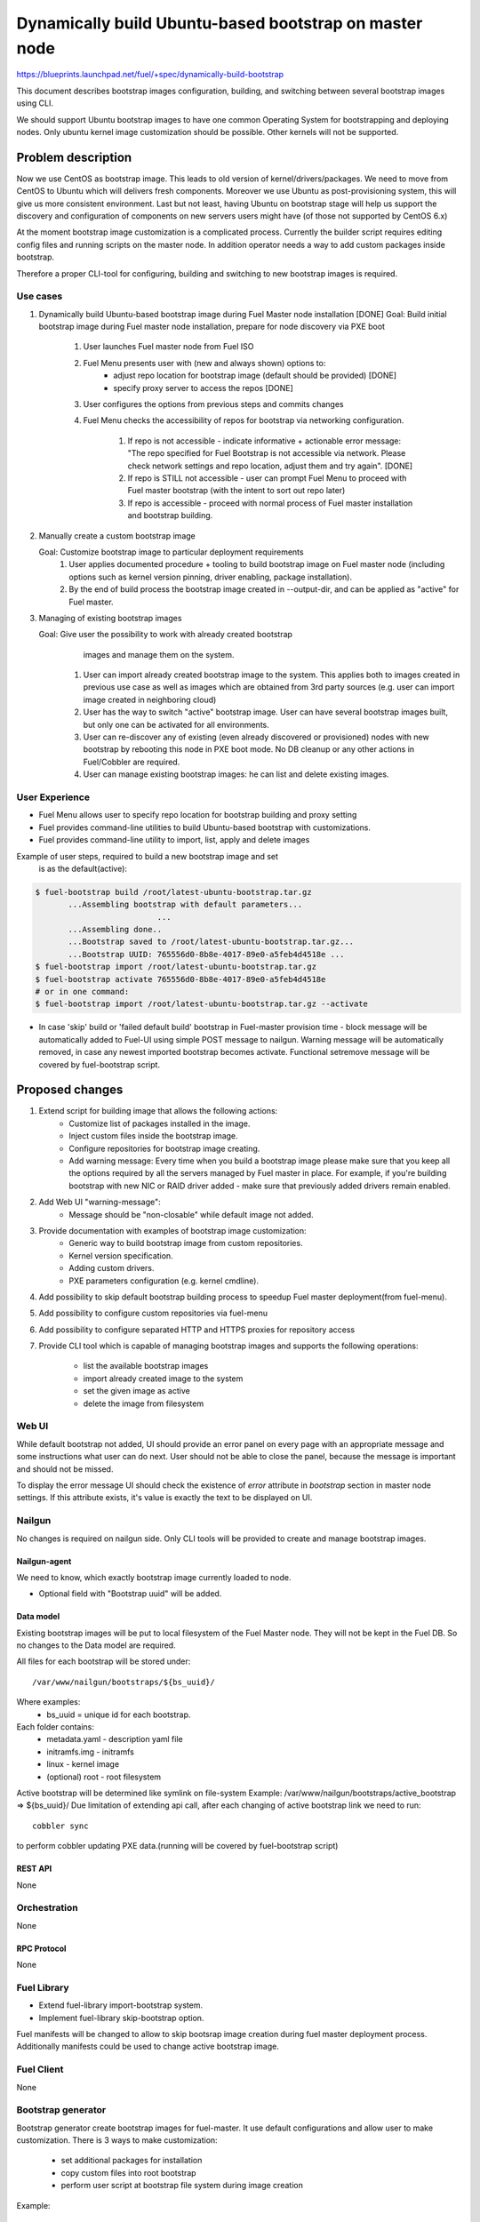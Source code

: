 ..
 This work is licensed under a Creative Commons Attribution 3.0 Unported
 License.

 http://creativecommons.org/licenses/by/3.0/legalcode

=======================================================
Dynamically build Ubuntu-based bootstrap on master node
=======================================================

https://blueprints.launchpad.net/fuel/+spec/dynamically-build-bootstrap


This document describes bootstrap images configuration,
building, and switching between several bootstrap images
using CLI.

We should support Ubuntu bootstrap images to have one common Operating System
for bootstrapping and deploying nodes. Only ubuntu kernel image customization
should be possible. Other kernels will not be supported.

-------------------
Problem description
-------------------

Now we use CentOS as bootstrap image. This leads to old
version of kernel/drivers/packages. We need to move from CentOS to Ubuntu
which will delivers fresh components.
Moreover we use Ubuntu as post-provisioning system,
this will give us more consistent environment.
Last but not least, having Ubuntu on bootstrap stage will help us support
the discovery and configuration of components on new servers users might have
(of those not supported by CentOS 6.x)

At the moment bootstrap image customization is a complicated process.
Currently the builder script requires editing config files and running scripts
on the master node.
In addition operator needs a way to add custom packages inside bootstrap.

Therefore a proper CLI-tool for configuring, building
and switching to new bootstrap images is required.

Use cases
=========

#. Dynamically build Ubuntu-based bootstrap image during
   Fuel Master node installation [DONE]
   Goal: Build initial bootstrap image during Fuel master node installation,
   prepare for node discovery via PXE boot

    #. User launches Fuel master node from Fuel ISO
    #. Fuel Menu presents user with (new and always shown) options to:
        * adjust repo location for bootstrap image
          (default should be provided) [DONE]
        * specify proxy server to access the repos [DONE]
    #. User configures the options from previous steps and commits changes
    #. Fuel Menu checks the accessibility of repos for bootstrap
       via networking configuration.

        #. If repo is not accessible - indicate informative + actionable
           error message: "The repo specified for Fuel Bootstrap
           is not accessible via network. Please check network settings
           and repo location, adjust them and try again". [DONE]
        #. If repo is STILL not accessible - user can prompt Fuel Menu to
           proceed with Fuel master bootstrap
           (with the intent to sort out repo later)
        #. If repo is accessible - proceed with normal process of
           Fuel master installation and bootstrap building.

#. Manually create a custom bootstrap image

   Goal: Customize bootstrap image to particular deployment requirements
    #. User applies documented procedure + tooling to build bootstrap image
       on Fuel master node (including options such as kernel version pinning,
       driver enabling, package installation).
    #. By the end of build process the bootstrap image created in
       --output-dir, and can be applied as "active" for Fuel master.

#. Managing of existing bootstrap images

   Goal: Give user the possibility to work with already created bootstrap
         images and manage them on the system.

    #. User can import already created bootstrap image to the system. This
       applies both to images created in previous use case as well as images
       which are obtained from 3rd party sources
       (e.g. user can import image created in neighboring cloud)
    #. User has the way to switch "active" bootstrap image.
       User can have several bootstrap images built, but only one can
       be activated for all environments.
    #. User can re-discover any of existing (even already discovered or
       provisioned) nodes with new bootstrap by rebooting this node in PXE boot
       mode. No DB cleanup or any other actions in Fuel/Cobbler are required.
    #. User can manage existing bootstrap images: he can list and delete
       existing images.

User Experience
===============

* Fuel Menu allows user to specify repo location for bootstrap building
  and proxy setting

* Fuel provides command-line utilities to build Ubuntu-based bootstrap
  with customizations.

* Fuel provides command-line utility to import, list, apply and delete images

Example of user steps, required to build a new bootstrap image and set
  is as the default(active):

.. code-block:: bash

  $ fuel-bootstrap build /root/latest-ubuntu-bootstrap.tar.gz
         ...Assembling bootstrap with default parameters...
                            ...
         ...Assembling done..
         ...Bootstrap saved to /root/latest-ubuntu-bootstrap.tar.gz...
         ...Bootstrap UUID: 765556d0-8b8e-4017-89e0-a5feb4d4518e ...
  $ fuel-bootstrap import /root/latest-ubuntu-bootstrap.tar.gz
  $ fuel-bootstrap activate 765556d0-8b8e-4017-89e0-a5feb4d4518e
  # or in one command:
  $ fuel-bootstrap import /root/latest-ubuntu-bootstrap.tar.gz --activate

* In case 'skip' build or 'failed default build' bootstrap in Fuel-master
  provision time - block message will be automatically added to Fuel-UI
  using simple POST message to nailgun.
  Warning message will be automatically removed, in case any newest imported
  bootstrap becomes activate. Functional set\remove message will be covered by
  fuel-bootstrap script.


----------------
Proposed changes
----------------

#. Extend script for building image that allows the following actions:
    * Customize list of packages installed in the image.
    * Inject custom files inside the bootstrap image.
    * Configure repositories for bootstrap image creating.
    * Add warning message:
      Every time when you build a bootstrap image please make sure
      that you keep all the options required by all the servers
      managed by Fuel master in place. For example, if you're building
      bootstrap with new NIC or RAID driver added - make sure
      that previously added drivers remain enabled.
#. Add Web UI "warning-message":
    * Message should be "non-closable" while default image not added.
#. Provide documentation with examples of bootstrap image customization:
    * Generic way to build bootstrap image from custom repositories.
    * Kernel version specification.
    * Adding custom drivers.
    * PXE parameters configuration (e.g. kernel cmdline).
#. Add possibility to skip default bootstrap building process
   to speedup Fuel master deployment(from fuel-menu).
#. Add possibility to configure custom repositories via fuel-menu
#. Add possibility to configure separated HTTP and HTTPS proxies for
   repository access
#. Provide CLI tool which is capable of managing bootstrap images and supports
   the following operations:

    * list the available bootstrap images
    * import already created image to the system
    * set the given image as active
    * delete the image from filesystem


Web UI
======

While default bootstrap not added, UI should provide an error panel on
every page with an appropriate message and some instructions what
user can do next.
User should not be able to close the panel, because the message is important
and should not be missed.

To display the error message UI should check the existence of
`error` attribute in `bootstrap` section in master node settings. If this
attribute exists, it's value is exactly the text to be displayed on UI.


Nailgun
=======

No changes is required on nailgun side. Only CLI tools will be provided to
create and manage bootstrap images.


Nailgun-agent
-------------

We need to know, which exactly bootstrap image currently loaded to node.

* Optional field with "Bootstrap uuid" will be added.

Data model
----------

Existing bootstrap images will be put to local filesystem of the Fuel Master
node. They will not be kept in the Fuel DB. So no changes to the Data model
are required.

All files for each bootstrap will be stored under:

::

  /var/www/nailgun/bootstraps/${bs_uuid}/

Where examples:
    * bs_uuid = unique id for each bootstrap.

Each folder contains:
    * metadata.yaml - description yaml file
    * initramfs.img - initramfs
    * linux - kernel image
    * (optional) root - root filesystem

Active bootstrap will be determined like symlink on file-system
Example: /var/www/nailgun/bootstraps/active_bootstrap => ${bs_uuid}/
Due limitation of extending api call, after each changing of
active bootstrap link we need to run:


::

 cobbler sync

to perform cobbler updating PXE data.(running will be covered by
fuel-bootstrap script)


REST API
--------

None


Orchestration
=============

None


RPC Protocol
------------

None


Fuel Library
============

* Extend fuel-library import-bootstrap system.
* Implement fuel-library skip-bootstrap option.

Fuel manifests will be changed to allow to skip bootsrap image creation
during fuel master deployment process. Additionally manifests could be used
to change active bootstrap image.


Fuel Client
===========
None

Bootstrap generator
===================

Bootstrap generator create bootstrap images for fuel-master.
It use default configurations and allow user to make customization.
There is 3 ways to make customization:

    * set additional packages for installation
    * copy custom files into root bootstrap
    * perform user script at bootstrap file system during image creation


Example:

::

    fuel-bootstrap build <file-name>.tar.gz [ options ]

.. code-block:: bash

  --ubuntu-repo REPOSITORY      Use the specified Ubuntu repository.
                                **Warning:** ubuntu-repo is mandatory variable,
                                should be a mirror of archive.ubuntu.com

  --http-proxy URL              Pass http-proxy URL
  --https-proxy URL             Pass https-proxy URL

  --ubuntu-repo 'http://archive.ubuntu.com/ubuntu trysty main universe multiverse restricted'

  --mos-repository REPOSITORY   Add link to repository with fuel* packages.
                                That should be either http://mirror.fuel-infra.org/mos-repos
                                or its mirror.

  **Warning:** mos-repository is mandatory variable.

  --repository REPOSITORY       Add one more repository


**REPOSITORY variable  format:**
The '--repository' option can be specified multiple times, several repositories
will be added.

.. code-block:: bash

  --repository 'uri distribution [component],[priority]'
  --repository 'http://mirror.fuel-infra.org/mos-repos/ubuntu/8.0 mos8.0 main,priority=1101'
  --repository 'http://mirror.fuel-infra.org/mos-repos/ubuntu-test/9.0 mos9.0 main,priority=1120'

  Note: priorities higher than 1000 select a package from the repository in
  question  even if the newer versions of the same package are available from
  other repositories or a newer version of the package is already installed in
  the system. This can be used to force the installation of a previous
  version(s) of a package (say, linux-image-*) in a case of regressions.

You can find more information about apt-pinning `here <https://www.debian.org/doc/manuals/debian-reference/ch02.en.html#_tweaking_candidate_version>`_.


.. code-block:: bash

  --script FILE_PATH            The script is executed after installing
                                package (both mandatory and user specified
                                ones) and before creating the initramfs
                                Also, it is possible to land into chroot
                                system and made any customm changes  with
                                '--script=/bin/bash' command.

  --include-kernel-module       make sure the given modules are included into
                                initramfs image.(by adding module into
                                /etc/initramfs-tools/modules)

   **Note**
   If the module in question is not shipped with the kernel itself please add
   the package providing it (see the `--package' option).
   Keep in mind that initramfs image should be kept as small is possible.
   This option is intended to include uncommon network interface cards'
   drivers so the initramfs can fetch the root filesystem image via the
   network.


  --package PKGNAME             The option can be given multiple times, all
                                specified packages and their dependencies will
                                be installed.

  --package-list-file FILE_PATH Install list of packages. Package names listed
                                in the given file.

  --label LABEL                 Custom string, which will be presented in
                                bootstrap listing

  --blacklist-kernel-module    Make sure the given modules never get
                                loaded automatically

**Note** Direct injection of files into the image is not recommended, and a
         proper way to customize an image is adding (custom) packages.

.. code-block:: bash

  --inject-files-from PATH      Directory or archive that will be injected
                                     to the image root filesystem.

**Note** Files/packages will be injected after installing all packages,
  but before generating system initramfs - thus it's possible to adjust
  initramfs.

Example:

.. code-block:: bash

  # tree /tmp/cool_stuff_directory/
  /tmp/cool_stuff_directory/
  └── root
      └── dir1
          └── dir2
              └── dir3

  $ fuel-bootstrap build [opt] --inject-files-from /tmp/cool_stuff_directory/
  $ # will be injected in bootstrap like:
  {image}/root/dir1/dir2/dir3

.. code-block:: bash

  --kernel-params PARAMS          Custom kernel parameters(opt)
  --kernel-flavor                 Defines kernel version
                                (default=-generic-lts-trusty)
  --ubuntu-release                Defines the Ubuntu release (default=trusty)
  --ssh-keys FILE                 Copy public ssh keys into image - makes it
                                possible to login as root into any bootstrap
                                node using the key in question.

Examples:

.. code-block:: bash

   $ fuel-bootstrap build new_bootstrap.tar.gz --ubuntu-repo 'http://archive.ubuntu.com/ubuntu trysty main' --repository 'http://mirror.fuel-infra.org/mos-repos/ubuntu/8.0 mos8.0 main,priority=1101' --repository 'http://me.example.com/my-openstack kilo main,priority=1104' --package screen

Bootstrap container format:
---------------------------

To simplify bootstrap sharing and delivery, we propose to pack all needed for
bootstrap files in simply tar.gz archive, which also can be simply created
manually by user, w\o fuel-bootstrap build script.

Bootstrap archive shoule contain at least(filenames are also mandatory!):
    * metadata.yaml - description yaml file
    * initramfs.img - initramfs
    * linux - kernel image

Any other files can be also added :
    * (optional) root - root filesystem

Mandatory data fields for metadata.yaml:

.. code-block:: yaml

 extend_kopts : 'panic=120 biosdevname=1'
   # ks\cmd opts will be extended with Fuel default opts.But, its also
   # possible to re-write default params - w\o any guarantee of work.

 distro : 'ubuntu'
   # Currently only one valid value : 'ubuntu'

 uuid : <string>
   # Uniq uuid for bootstrap.

In case manual-builded bootstrap, user can simply generate it with
command :

::

   python -c "import uuid; print str(uuid.uuid4())"

Example for typically builded ubuntu-bootstrap:

.. code-block:: bash

  $ tar -ztvf ubuntu-bs.tar.gz
  -rwxr-xr-x root/root   5820640 2015-09-21 22:31 linux
  -rwxr-xr-x root/root 220590080 2015-09-29 16:06 root.squashfs
  -rwxr-xr-x root/root  16005932 2015-09-29 16:03 initramfs.img
  -rwxr-xr-x root/root       932 2015-09-29 16:03 metadata.yaml
  # Where metadata.yaml contain :
  $ cat metadata.yaml
    extend_kopts : 'boot=live toram components fetch=http://${bs_root_on_server/root.squashfs biosdevname=0'
    uuid : 765556d0-8b8e-4017-89e0-a5feb4d4518e
    label : "ubuntu-with-driver-fix"

Note: "${bs_root_on_server}" mandatory variable, which will be automatically
  replaced with correct value.

Bootstrap managment
===================

Bootstrap managment operates images for fuel-master.
Actually,current implementation of management will be covered
with python-wrapper script, which use fuel_agent modules and resources.
It allows user to manage existing bootstrap images and upload a new ones.

::

    fuel-bootstrap < COMMAND > [ arguments ] [ flags ]


Commands:

.. code-block:: bash


  list              lists all available bootstrap images

  import            allows to import already created bootstrap image to the
                    system
                    (archive file in format tar.gz)

  activate          sets selected image as an active - i.e. the image that will
                    be used to bootstrap all the nodes deployed from this
                    Fuel Master

  delete            deletes specified imagefrom the system


Examples:

.. code-block:: bash

   $ fuel-bootstrap list
     uuid                                   | label                  | status
   -----------------------------------------+------------------------+--------
    d8a38f0c-ac69-4357-895f-59c981c13191    | ubuntu-default         | active

.. code-block:: bash

   $ fuel-bootstrap import <bootstrap_archive_file>.tar.gz
    uuid                                   | label                  | status
   ----------------------------------------+------------------------+--------
    d8a38f0c-ac69-4357-895f-59c981c13191   | ubuntu-default         | active
    765556d0-8b8e-4017-89e0-a5feb4d4518e   | ubuntu-with-driver-fix |

**Note** All images in the system should have different names.

.. code-block:: bash

   $ fuel-bootstrap activate 765556d0-8b8e-4017-89e0-a5feb4d4518e
     uuid                                  | label                  | status
   ----------------------------------------+------------------------+--------
    d8a38f0c-ac69-4357-895f-59c981c13191   | ubuntu-default         | active
    765556d0-8b8e-4017-89e0-a5feb4d4518e   | ubuntu-with-driver-fix |

.. code-block:: bash

   $ fuel-bootstrap delete d8a38f0c-ac69-4357-895f-59c981c13191
     uuid                                   | label                  | status
   -----------------------------------------+------------------------+--------
    765556d0-8b8e-4017-89e0-a5feb4d4518e    | ubuntu-with-driver-fix | active

**Note** You cannot delete active image using regular deletion operation.

Plugins
=======

None

------------
Alternatives
------------
Support only the latest version of a bootstrap for fuel.
In that case if operator installs new version of the bootstrap for all nodes.
Otherwise he will loose a possibility to manage bootstrap-per-node function.

   Cons:
      - All nodes have the same version of the bootstrap.
        Operator doesn't have possibility to use different
        versions of bootstrap for node.
   Pros:
      - Some part of this spec can be abandoned.

--------------
Upgrade impact
--------------

User can manually reassemble bootstrap image once updated version of components
or drivers is available.

---------------
Security impact
---------------

None

--------------------
Notifications impact
--------------------

None

------------------
Performance impact
------------------

None

---------------
End user impact
---------------

None

-----------------
Deployment impact
-----------------

None

----------------
Developer impact
----------------

None

---------------------
Infrastructure impact
---------------------

Fuel master operator will be available to build customized bootstrap images.

--------------------
Documentation impact
--------------------

We need to prepare documentation which will describe this design change. Also
there should be a clearly documented procedure for end-user how to build a
custom bootstrap image.

--------------------
Expected OSCI impact
--------------------

None

--------------
Implementation
--------------

Assignee(s)
===========

Primary assignee:
    * Alexey Zvyagintsev <azvyagintsev@mirantis.com>

Mandatory design review:
    * Aleksey Kasatkin <akasatkin@mirantis.com>

QA engineers:
    * Dmitry Kalashnik <dkalashnik@mirantis.com>


Work Items
==========

* Modify builder script to provide required bootstrap image customization.
* Extend Web UI to show blocker warning.
* Extend fuel-library import-bootstrap system.
* Modify bootstrap image settings tab in fuel-menu.
* Create example for changing linux kernel version.
* Create example for drivers customization.
* Create a CLI tool to manage existing bootstrap images.

Dependencies
============

-----------
Testing, QA
-----------

* Manual testing should be run according to the UI use cases steps
* Manual testing should be run according to the CLI use cases steps
* System tests should be created for the new bootstrap image building feature
* System tests should be created for the new bootstrap customization feature


Acceptance criteria
===================

* Use Cases 1, 2 and 3 from Problem description pass
* The workaround for bug with interface naming by Ubuntu
  (https://bugs.launchpad.net/mos/+bug/1487044) is applied for bootstrap
  context (hardcoded NIC names in bootstrap)
* User must have a documented way to adjust settings described above and
  build bootstrap image later, when Fuel master node is installed.
* User must have an ability to skip building bootstrap image from fuel-menu
* User must have a documented way to inject additional
  driver/configuration into bootstrap image

    - This has to be available at later stage
      (after Fuel master is deployed\some env already exist)
    - The example of Mellanox Connect-X and some RAID storage
      driver should be taken

* User must have a documented way to pin kernel version
  to be used: Mirantis default (relevant for the moment of GA release),
  ubuntu latest, user specified
* Fuel Menu network check must ensure that the specified bootstrap
  repositories can be accessed from the Fuel Master
* If an error occurs during bootstrap image build:

    - Fuel master must gracefully complete provisioning of itself
    - User must receive an indication about bootstrap image being not available
      on Web UI and CLI, with pointer to a log for troubleshooting.

* Ubuntu and MOS repositories should be configurable, in particular the user
  should be able to specify alternative URLs.
* Ubuntu, MOS, and custom repositories can be accessed via HTTP/HTTPS proxy
  as specified by --http-proxy/--https-proxy options or HTTP_PROXY/HTTPS_PROXY
  environment variables.
* User has an ability to list existing bootstrap images in the system
* User has an ability to import already created bootstrap image to the system
* User has an ability to set any existing image to be active
* User has an ability to delete any non-active image
* User has an ability to create new customized bootstrap

----------
References
----------

